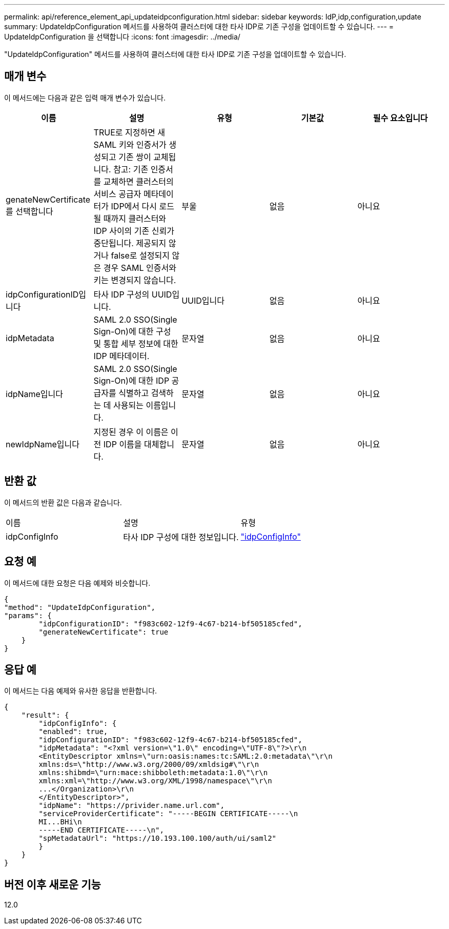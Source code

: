 ---
permalink: api/reference_element_api_updateidpconfiguration.html 
sidebar: sidebar 
keywords: IdP,idp,configuration,update 
summary: UpdateIdpConfiguration 메서드를 사용하여 클러스터에 대한 타사 IDP로 기존 구성을 업데이트할 수 있습니다. 
---
= UpdateIdpConfiguration 을 선택합니다
:icons: font
:imagesdir: ../media/


[role="lead"]
"UpdateIdpConfiguration" 메서드를 사용하여 클러스터에 대한 타사 IDP로 기존 구성을 업데이트할 수 있습니다.



== 매개 변수

이 메서드에는 다음과 같은 입력 매개 변수가 있습니다.

|===
| 이름 | 설명 | 유형 | 기본값 | 필수 요소입니다 


 a| 
genateNewCertificate를 선택합니다
 a| 
TRUE로 지정하면 새 SAML 키와 인증서가 생성되고 기존 쌍이 교체됩니다. 참고: 기존 인증서를 교체하면 클러스터의 서비스 공급자 메타데이터가 IDP에서 다시 로드될 때까지 클러스터와 IDP 사이의 기존 신뢰가 중단됩니다. 제공되지 않거나 false로 설정되지 않은 경우 SAML 인증서와 키는 변경되지 않습니다.
 a| 
부울
 a| 
없음
 a| 
아니요



 a| 
idpConfigurationID입니다
 a| 
타사 IDP 구성의 UUID입니다.
 a| 
UUID입니다
 a| 
없음
 a| 
아니요



 a| 
idpMetadata
 a| 
SAML 2.0 SSO(Single Sign-On)에 대한 구성 및 통합 세부 정보에 대한 IDP 메타데이터.
 a| 
문자열
 a| 
없음
 a| 
아니요



 a| 
idpName입니다
 a| 
SAML 2.0 SSO(Single Sign-On)에 대한 IDP 공급자를 식별하고 검색하는 데 사용되는 이름입니다.
 a| 
문자열
 a| 
없음
 a| 
아니요



 a| 
newIdpName입니다
 a| 
지정된 경우 이 이름은 이전 IDP 이름을 대체합니다.
 a| 
문자열
 a| 
없음
 a| 
아니요

|===


== 반환 값

이 메서드의 반환 값은 다음과 같습니다.

|===


| 이름 | 설명 | 유형 


 a| 
idpConfigInfo
 a| 
타사 IDP 구성에 대한 정보입니다.
 a| 
link:reference_element_api_idpconfiginfo.md#GUID-7DAF8B5D-7803-417F-822B-F5B1A4E3EA93["idpConfigInfo"]

|===


== 요청 예

이 메서드에 대한 요청은 다음 예제와 비슷합니다.

[listing]
----
{
"method": "UpdateIdpConfiguration",
"params": {
        "idpConfigurationID": "f983c602-12f9-4c67-b214-bf505185cfed",
        "generateNewCertificate": true
    }
}
----


== 응답 예

이 메서드는 다음 예제와 유사한 응답을 반환합니다.

[listing]
----
{
    "result": {
        "idpConfigInfo": {
        "enabled": true,
        "idpConfigurationID": "f983c602-12f9-4c67-b214-bf505185cfed",
        "idpMetadata": "<?xml version=\"1.0\" encoding=\"UTF-8\"?>\r\n
        <EntityDescriptor xmlns=\"urn:oasis:names:tc:SAML:2.0:metadata\"\r\n
        xmlns:ds=\"http://www.w3.org/2000/09/xmldsig#\"\r\n
        xmlns:shibmd=\"urn:mace:shibboleth:metadata:1.0\"\r\n
        xmlns:xml=\"http://www.w3.org/XML/1998/namespace\"\r\n
        ...</Organization>\r\n
        </EntityDescriptor>",
        "idpName": "https://privider.name.url.com",
        "serviceProviderCertificate": "-----BEGIN CERTIFICATE-----\n
        MI...BHi\n
        -----END CERTIFICATE-----\n",
        "spMetadataUrl": "https://10.193.100.100/auth/ui/saml2"
        }
    }
}
----


== 버전 이후 새로운 기능

12.0
